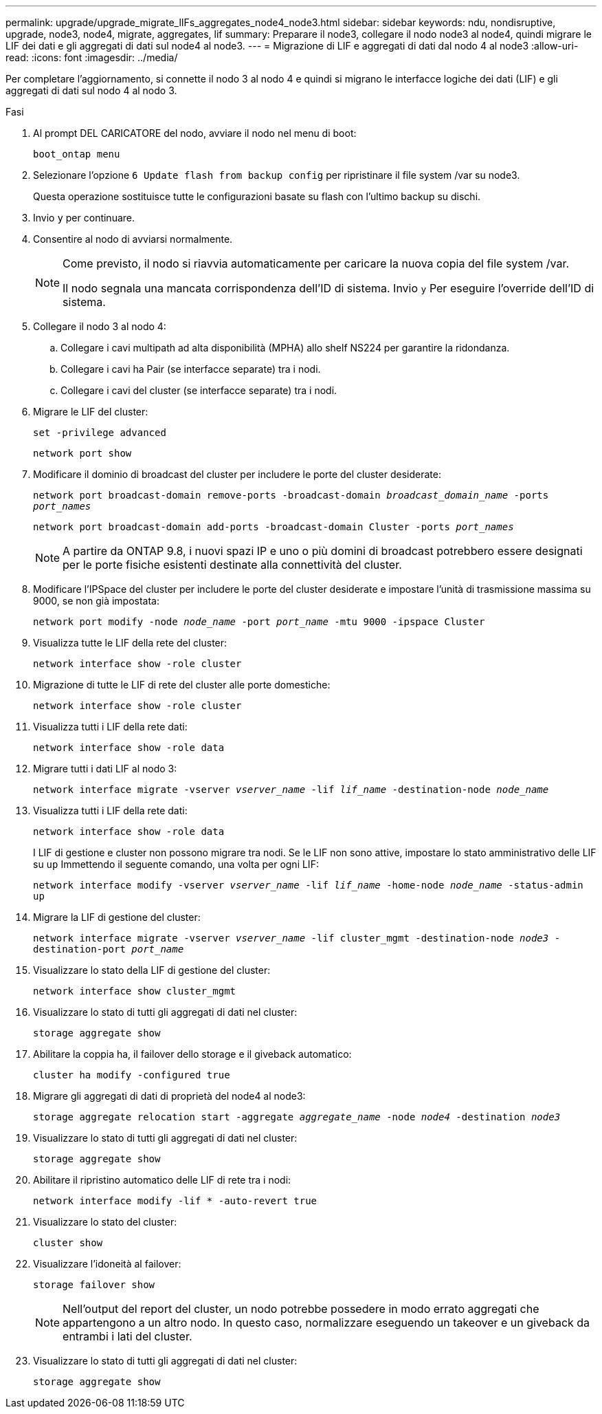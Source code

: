 ---
permalink: upgrade/upgrade_migrate_lIFs_aggregates_node4_node3.html 
sidebar: sidebar 
keywords: ndu, nondisruptive, upgrade, node3, node4, migrate, aggregates, lif 
summary: Preparare il node3, collegare il nodo node3 al node4, quindi migrare le LIF dei dati e gli aggregati di dati sul node4 al node3. 
---
= Migrazione di LIF e aggregati di dati dal nodo 4 al node3
:allow-uri-read: 
:icons: font
:imagesdir: ../media/


[role="lead"]
Per completare l'aggiornamento, si connette il nodo 3 al nodo 4 e quindi si migrano le interfacce logiche dei dati (LIF) e gli aggregati di dati sul nodo 4 al nodo 3.

.Fasi
. Al prompt DEL CARICATORE del nodo, avviare il nodo nel menu di boot:
+
`boot_ontap menu`

. Selezionare l'opzione `6 Update flash from backup config` per ripristinare il file system /var su node3.
+
Questa operazione sostituisce tutte le configurazioni basate su flash con l'ultimo backup su dischi.

. Invio `y` per continuare.
. Consentire al nodo di avviarsi normalmente.
+
[NOTE]
====
Come previsto, il nodo si riavvia automaticamente per caricare la nuova copia del file system /var.

Il nodo segnala una mancata corrispondenza dell'ID di sistema. Invio `y` Per eseguire l'override dell'ID di sistema.

====
. Collegare il nodo 3 al nodo 4:
+
.. Collegare i cavi multipath ad alta disponibilità (MPHA) allo shelf NS224 per garantire la ridondanza.
.. Collegare i cavi ha Pair (se interfacce separate) tra i nodi.
.. Collegare i cavi del cluster (se interfacce separate) tra i nodi.


. Migrare le LIF del cluster:
+
`set -privilege advanced`

+
`network port show`

. Modificare il dominio di broadcast del cluster per includere le porte del cluster desiderate:
+
`network port broadcast-domain remove-ports -broadcast-domain _broadcast_domain_name_ -ports _port_names_`

+
`network port broadcast-domain add-ports -broadcast-domain Cluster -ports _port_names_`

+

NOTE: A partire da ONTAP 9.8, i nuovi spazi IP e uno o più domini di broadcast potrebbero essere designati per le porte fisiche esistenti destinate alla connettività del cluster.

. Modificare l'IPSpace del cluster per includere le porte del cluster desiderate e impostare l'unità di trasmissione massima su 9000, se non già impostata:
+
`network port modify -node _node_name_ -port _port_name_ -mtu 9000 -ipspace Cluster`

. Visualizza tutte le LIF della rete del cluster:
+
`network interface show -role cluster`

. Migrazione di tutte le LIF di rete del cluster alle porte domestiche:
+
`network interface show -role cluster`

. Visualizza tutti i LIF della rete dati:
+
`network interface show -role data`

. Migrare tutti i dati LIF al nodo 3:
+
`network interface migrate -vserver _vserver_name_ -lif _lif_name_ -destination-node _node_name_`

. Visualizza tutti i LIF della rete dati:
+
`network interface show -role data`

+
I LIF di gestione e cluster non possono migrare tra nodi. Se le LIF non sono attive, impostare lo stato amministrativo delle LIF su `up` Immettendo il seguente comando, una volta per ogni LIF:

+
`network interface modify -vserver _vserver_name_ -lif _lif_name_ -home-node _node_name_ -status-admin up`

. Migrare la LIF di gestione del cluster:
+
`network interface migrate -vserver _vserver_name_ -lif cluster_mgmt -destination-node _node3_ -destination-port _port_name_`

. Visualizzare lo stato della LIF di gestione del cluster:
+
`network interface show cluster_mgmt`

. Visualizzare lo stato di tutti gli aggregati di dati nel cluster:
+
`storage aggregate show`

. Abilitare la coppia ha, il failover dello storage e il giveback automatico:
+
`cluster ha modify -configured true`

. Migrare gli aggregati di dati di proprietà del node4 al node3:
+
`storage aggregate relocation start -aggregate _aggregate_name_ -node _node4_ -destination _node3_`

. Visualizzare lo stato di tutti gli aggregati di dati nel cluster:
+
`storage aggregate show`

. Abilitare il ripristino automatico delle LIF di rete tra i nodi:
+
`network interface modify -lif * -auto-revert true`

. Visualizzare lo stato del cluster:
+
`cluster show`

. Visualizzare l'idoneità al failover:
+
`storage failover show`

+

NOTE: Nell'output del report del cluster, un nodo potrebbe possedere in modo errato aggregati che appartengono a un altro nodo. In questo caso, normalizzare eseguendo un takeover e un giveback da entrambi i lati del cluster.

. Visualizzare lo stato di tutti gli aggregati di dati nel cluster:
+
`storage aggregate show`


